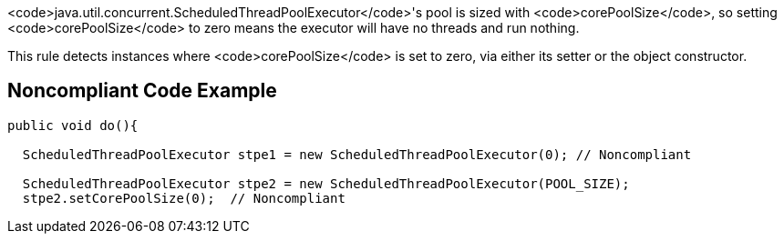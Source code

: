 <code>java.util.concurrent.ScheduledThreadPoolExecutor</code>'s pool is sized with <code>corePoolSize</code>, so setting <code>corePoolSize</code> to zero means the executor will have no threads and run nothing.

This rule detects instances where <code>corePoolSize</code> is set to zero, via either its setter or the object constructor.


== Noncompliant Code Example

----
public void do(){

  ScheduledThreadPoolExecutor stpe1 = new ScheduledThreadPoolExecutor(0); // Noncompliant

  ScheduledThreadPoolExecutor stpe2 = new ScheduledThreadPoolExecutor(POOL_SIZE);
  stpe2.setCorePoolSize(0);  // Noncompliant
----


